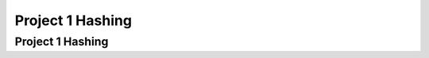 .. This file is part of the OpenDSA eTextbook project. See
.. http://opendsa.org for more details.
.. Copyright (c) 2012-2020 by the OpenDSA Project Contributors, and
.. distributed under an MIT open source license.

.. avmetadata::
   :author: Cliff Shaffer

.. slideconf::
   :autoslides: False

=================
Project 1 Hashing
=================

Project 1 Hashing
-----------------

.. slide:: What you need to know about Hashing

   * Read Module 10.1, Skim 10.3, Read 10.6 carefully, Read 10.7.4
     Double Hashing, Read 10.9 Deletion

   * Feel free to use code posted as part of OpenDSA modules (Insert, search)

   * You can write Hash Table Class **assuming** that it uses the
     given hash function, and that the key is an integer.

     
.. slide:: Primary design issue: Communications

   * World/DB class, Hash Table, Memory Manager need appropriate
     coordination.
   
   * World probably initializes memory manager, and calls memory
     manager to insert/process records. Store resulting Handle in a
     Record to pass to hash table.
   
   * Hash table does not need to know that there is a Memory Manager,
     or Seminar records.
   
   * Record class and Handle class can hide most implementation details.

     
.. slide:: What is stored in the hash table?                      

   * Clearly there has to be a key, and there has to be a value
     (a record?)
   
   * The key is an integer (ID value for the Seminar, but the hash
     table class doesn't know that)
  
   * The "value" might be dealt with in different ways.
      * Definitely NOT the byte array (this is in memory manager)
      * Maybe the handle for the record? That means that the hash
        table needs to know about handles.

   * Can hide handles behind a Record class.
      * What is key? Store integer? Get from Record? Space vs. Time
        tradeoff, either is reasonable


.. slide:: Milestone 2

   * Must pass some number of tests, some mutant coverage (from your
     JUnit tests), some style points

   * Functionally: Get the hash table working, at least inserts.
